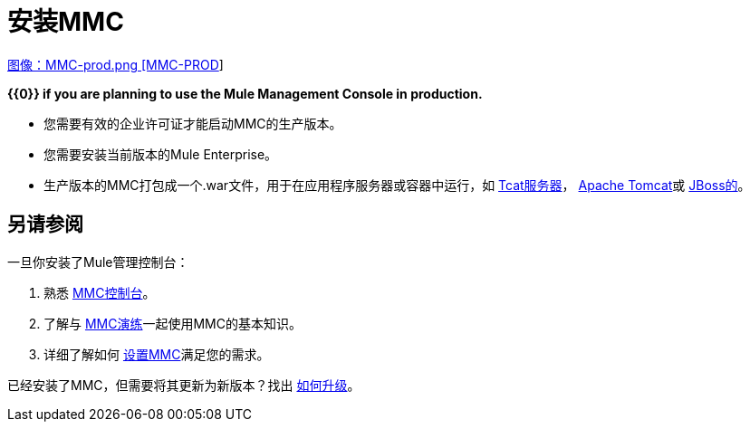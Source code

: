 = 安装MMC


link:/mule-management-console/v/3.7/installing-the-production-version-of-mmc[图像：MMC-prod.png [MMC-PROD]]

*{{0}} if you are planning to use the Mule Management Console in production.*

* 您需要有效的企业许可证才能启动MMC的生产版本。
* 您需要安装当前版本的Mule Enterprise。
* 生产版本的MMC打包成一个.war文件，用于在应用程序服务器或容器中运行，如 link:/mule-management-console/v/3.7/installing-the-production-version-of-mmc[Tcat服务器]， link:/mule-management-console/v/3.7/installing-the-production-version-of-mmc[Apache Tomcat]或 link:/mule-management-console/v/3.7/installing-the-production-version-of-mmc[JBoss的]。


== 另请参阅

一旦你安装了Mule管理控制台：

. 熟悉 link:/mule-management-console/v/3.7/orientation-to-the-console[MMC控制台]。
. 了解与 link:/mule-management-console/v/3.7/mmc-walkthrough[MMC演练]一起使用MMC的基本知识。
. 详细了解如何 link:/mule-management-console/v/3.7/setting-up-mmc[设置MMC]满足您的需求。

已经安装了MMC，但需要将其更新为新版本？找出 link:/mule-management-console/v/3.7/upgrading-the-management-console[如何升级]。
